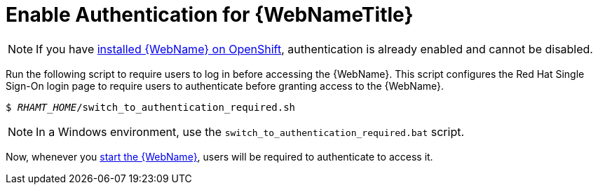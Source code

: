 [[enable_auth]]
= Enable Authentication for {WebNameTitle}

NOTE: If you have xref:openshift_install[installed {WebName} on OpenShift], authentication is already enabled and cannot be disabled.

Run the following script to require users to log in before accessing the {WebName}. This script configures the Red Hat Single Sign-On login page to require users to authenticate before granting access to the {WebName}.

[source,options="nowrap",subs="+quotes"]
----
$ __RHAMT_HOME__/switch_to_authentication_required.sh
----

NOTE: In a Windows environment, use the `switch_to_authentication_required.bat` script.

Now, whenever you xref:starting_console[start the {WebName}], users will be required to authenticate to access it.

// TODO andrea, once it works, add in how to revert back to automatic authentication using the ./switch_to_automatic_authentication.sh script.  (and .bat)
